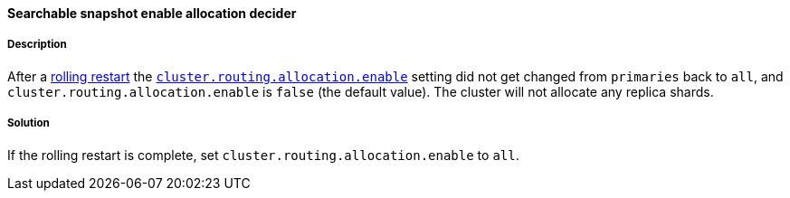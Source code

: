 [[searchable-snapshot-enable-allocation-decider]]

[discrete]
==== Searchable snapshot enable allocation decider

[discrete]
===== Description
After a <<restart-cluster-rolling, rolling restart>> the <<cluster-shard-allocation-settings, `cluster.routing.allocation.enable`>> setting
did not get changed from `primaries` back to `all`, and `cluster.routing.allocation.enable` is `false` (the default value). The cluster will
 not allocate any replica shards.

[discrete]
===== Solution
If the rolling restart is complete, set `cluster.routing.allocation.enable` to `all`.
